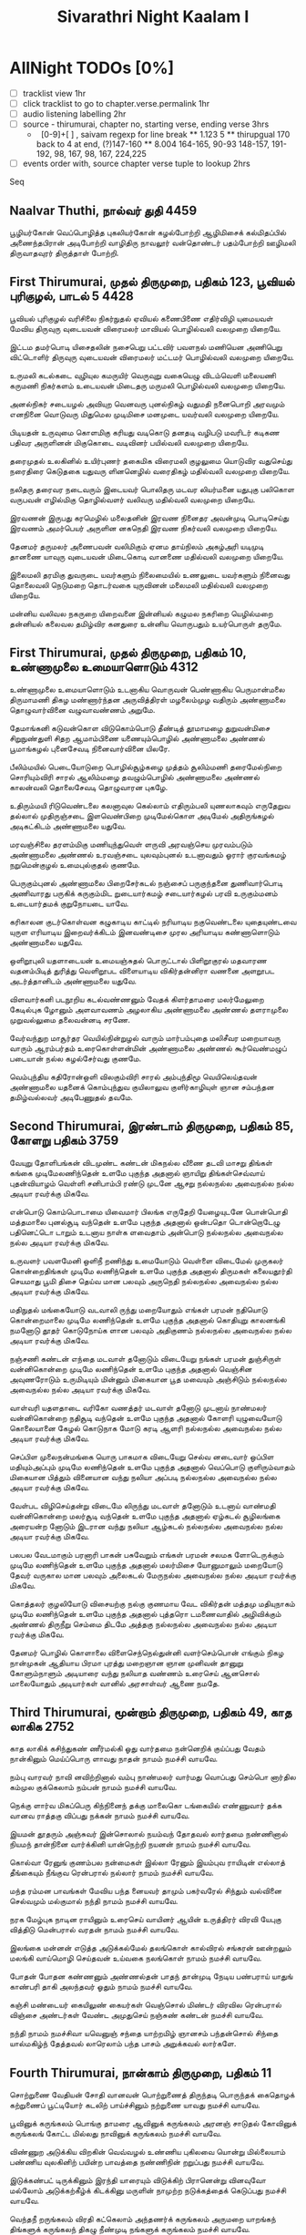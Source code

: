 #+title: Sivarathri Night Kaalam I

* AllNight TODOs [0%]
- [ ] tracklist view 1hr
- [ ] click tracklist to go to chapter.verse.permalink 1hr
- [ ] audio listening labelling 2hr
- [ ] source - thirumurai, chapter no, starting verse, ending verse 3hrs
  *   [0-9]+[ ] , saivam regexp for line break
    ** 1.123 5
    ** thirupgual 170 back to 4 at end, (?)147-160
    ** 8.004 164-165, 90-93 148-157, 191-192, 98, 167, 98, 167, 224,225
- [ ] events order with, source chapter verse tuple to lookup 2hrs
Seq
** Naalvar Thuthi, நால்வர் துதி :4459:
    பூழியர்கோன் வெப்பொழித்த புகலியர்கோன் கழல்போற்றி
    ஆழிமிசைக் கல்மிதப்பில் அணைந்தபிரான் அடிபோற்றி
    வாழிதிரு நாவலூர் வன்தொண்டர் பதம்போற்றி
    ஊழிமலி திருவாதவுரர் திருத்தாள் போற்றி.

** First Thirumurai,  முதல் திருமுறை, பதிகம் 123, பூவியல் புரிகுழல், பாடல் 5 :4428:
பூவியல் புரிகுழல் வரிசிலை நிகர்நுதல்
ஏவியல் கணைபிணை எதிர்விழி யுமையவள்
மேவிய திருவுரு வுடையவன் விரைமலர்
மாவியல் பொழில்வலி வலமுறை யிறையே.

இட்டம தமர்பொடி யிசைதலின் நசைபெறு
பட்டவிர் பவளநல் மணியென அணிபெறு
விட்டொளிர் திருவுரு வுடையவன் விரைமலர்
மட்டமர் பொழில்வலி வலமுறை யிறையே.

உருமலி கடல்கடை வுழியுல கமருயிர்
வெருவுறு வகையெழு விடம்வெளி மலையணி
கருமணி நிகர்களம் உடையவன் மிடைதரு
மருமலி பொழில்வலி வலமுறை யிறையே.

அனல்நிகர் சடையழல் அவியுற வெனவரு
புனல்நிகழ் வதுமதி நனைபொறி அரவமும்
எனநினை வொடுவரு மிதுமெல முடிமிசை
மனமுடை யவர்வலி வலமுறை யிறையே.

பிடியதன் உருவுமை கொளமிகு கரியது
வடிகொடு தனதடி வழிபடு மவரிடர்
கடிகண பதிவர அருளினன் மிகுகொடை
வடிவினர் பயில்வலி வலமுறை யிறையே.

தரைமுதல் உலகினில் உயிர்புணர் தகைமிக
விரைமலி குழலுமை யொடுவிர வதுசெய்து
நரைதிரை கெடுதகை யதுவரு ளினனெழில்
வரைதிகழ் மதில்வலி வலமுறை யிறையே.

நலிதரு தரைவர நடைவரும் இடையவர்
பொலிதரு மடவர லியர்மனை யதுபுகு
பலிகொள வருபவன் எழில்மிகு தொழில்வளர்
வலிவரு மதில்வலி வலமுறை யிறையே.

இரவணன் இருபது கரமெழில் மலைதனின்
இரவண நினைதர அவன்முடி பொடிசெய்து
இரவணம் அமர்பெயர் அருளின னகநெதி
இரவண நிகர்வலி வலமுறை யிறையே.

தேனமர் தருமலர் அணைபவன் வலிமிகும்
ஏனம தாய்நிலம் அகழ்அரி யடிமுடி
தானணை யாவுரு வுடையவன் மிடைகொடி
வானணை மதில்வலி வலமுறை யிறையே.

இலைமலி தரமிகு துவருடை யவர்களும்
நிலைமையில் உணலுடை யவர்களும் நினைவது
தொலைவலி நெடுமறை தொடர்வகை யுருவினன்
மலைமலி மதில்வலி வலமுறை யிறையே.

மன்னிய வலிவல நகருறை யிறைவனை
இன்னியல் கழுமல நகரிறை யெழில்மறை
தன்னியல் கலைவல தமிழ்விர கனதுரை
உன்னிய வொருபதும் உயர்பொருள் தருமே.


** First Thirumurai, முதல் திருமுறை, பதிகம் 10, உண்ணாமுலை உமையாளொடும் :4312:
 உண்ணாமுலை உமையாளொடும் உடனாகிய வொருவன்
 பெண்ணாகிய பெருமான்மலை திருமாமணி திகழ
 மண்ணார்ந்தன அருவித்திரள் மழலைம்முழ வதிரும்
 அண்ணாமலை தொழுவார்வினை வழுவாவண்ணம் அறுமே.

 தேமாங்கனி கடுவன்கொள விடுகொம்பொடு தீண்டித்
 தூமாமழை துறுவன்மிசை சிறுநுண்துளி சிதற
 ஆமாம்பிணை யணையும்பொழில் அண்ணாமலை அண்ணல்
 பூமாங்கழல் புனைசேவடி நினைவார்வினை யிலரே.

 பீலிம்மயில் பெடையோடுறை பொழில்சூழ்கழை முத்தம்
 சூலிம்மணி தரைமேல்நிறை சொரியும்விரி சாரல்
 ஆலிம்மழை தவழும்பொழில் அண்ணாமலை அண்ணல்
 காலன்வலி தொலைசேவடி தொழுவாரன புகழே.

 உதிரும்மயி ரிடுவெண்டலை கலனாவுல கெல்லாம்
 எதிரும்பலி யுணலாகவும் எருதேறுவ தல்லால்
 முதிருஞ்சடை இளவெண்பிறை முடிமேல்கொள அடிமேல்
 அதிருங்கழல் அடிகட்கிடம் அண்ணாமலை யதுவே.

 மரவஞ்சிலை தரளம்மிகு மணியுந்துவெள் ளருவி
 அரவஞ்செய முரவம்படும் அண்ணாமலை அண்ணல்
 உரவஞ்சடை யுலவும்புனல் உடனாவதும் ஓரார்
 குரவங்கமழ் நறுமென்குழல் உமைபுல்குதல் குணமே.

 பெருகும்புனல் அண்ணாமலை பிறைசேர்கடல் நஞ்சைப்
 பருகுந்தனை துணிவார்பொடி அணிவாரது பருகிக்
 கருகும்மிட றுடையார்கமழ் சடையார்கழல் பரவி
 உருகும்மனம் உடையார்தமக் குறுநோயடை யாவே.

 கரிகாலன குடர்கொள்வன கழுகாடிய காட்டில்
 நரியாடிய நகுவெண்டலை யுதையுண்டவை யுருள
 எரியாடிய இறைவர்க்கிடம் இனவண்டிசை முரல
 அரியாடிய கண்ணாளொடும் அண்ணாமலை யதுவே.

 ஒளிறூபுலி யதளாடையன் உமையஞ்சுதல் பொருட்டால்
 பிளிறூகுரல் மதவாரண வதனம்பிடித் துரித்து
 வெளிறூபட விளையாடிய விகிர்தன்னிரா வணனை
 அளறூபட அடர்த்தானிடம் அண்ணாமலை யதுவே.

 விளவார்கனி படநூறிய கடல்வண்ணனும் வேதக்
 கிளர்தாமரை மலர்மேலுறை கேடில்புக ழோனும்
 அளவாவணம் அழலாகிய அண்ணாமலை அண்ணல்
 தளராமுலை முறுவல்லுமை தலைவன்னடி சரணே.

 வேர்வந்துற மாசூர்தர வெயில்நின்றுழல் வாரும்
 மார்பம்புதை மலிசீவர மறையாவரு வாரும்
 ஆரம்பர்தம் உரைகொள்ளன்மின் அண்ணாமலை அண்ணல்
 கூர்வெண்மழுப் படையான் நல்ல கழல்சேர்வது குணமே.

 வெம்புந்திய கதிரோன்ஒளி விலகும்விரி சாரல்
 அம்புந்திமூ வெயிலெய்தவன் அண்ணாமலை யதனைக்
 கொம்புந்துவ குயிலாலுவ குளிர்காழியுள் ஞான
 சம்பந்தன தமிழ்வல்லவர் அடிபேணுதல் தவமே.

** Second Thirumurai, இரண்டாம் திருமுறை, பதிகம் 85, கோளறு பதிகம் :3759:

வேயுறு தோளிபங்கன் விடமுண்ட கண்டன்
  மிகநல்ல வீணை தடவி
மாசறு திங்கள் கங்கை முடிமேலணிந்தென்
  உளமே புகுந்த அதனால்
ஞாயிறு திங்கள்செவ்வாய் புதன்வியாழம் வெள்ளி
  சனிபாம்பி ரண்டு முடனே
ஆசறு நல்லநல்ல அவைநல்ல நல்ல
  அடியா ரவர்க்கு மிகவே.

என்பொடு கொம்பொடாமை யிவைமார் பிலங்க
  எருதேறி யேழையுடனே
பொன்பொதி மத்தமாலை புனல்சூடி வந்தென்
  உளமே புகுந்த அதனால்
ஒன்பதொ டொன்றொடேழு பதினெட்டொ டாறும்
  உடனாய நாள்க ளவைதாம்
அன்பொடு நல்லநல்ல அவைநல்ல நல்ல
  அடியா ரவர்க்கு மிகவே.

உருவளர் பவளமேனி ஒளிநீ றணிந்து
  உமையோடும் வெள்ளை விடைமேல்
முருகலர் கொன்றைதிங்கள் முடிமே லணிந்தென்
  உளமே புகுந்த அதனால்
திருமகள் கலையதூர்தி செயமாது பூமி
  திசை தெய்வ மான பலவும்
அருநெதி நல்லநல்ல அவைநல்ல நல்ல
  அடியா ரவர்க்கு மிகவே.

மதிநுதல் மங்கையோடு வடவாலி ருந்து
  மறையோதும் எங்கள் பரமன்
நதியொடு கொன்றைமாலை முடிமே லணிந்தென்
  உளமே புகுந்த அதனால்
கொதியுறு காலனங்கி நமனோடு தூதர்
  கொடுநோய்க ளான பலவும்
அதிகுணம் நல்லநல்ல அவைநல்ல நல்ல
  அடியா ரவர்க்கு மிகவே.

நஞ்சணி கண்டன் எந்தை மடவாள் தனோடும்
  விடையேறு நங்கள் பரமன்
துஞ்சிருள் வன்னிகொன்றை முடிமே லணிந்தென்
  உளமே புகுந்த அதனால்
வெஞ்சின அவுணரோடும் உருமிடியும் மின்னும்
  மிகையான பூத மவையும்
அஞ்சிடும் நல்லநல்ல அவைநல்ல நல்ல
  அடியா ரவர்க்கு மிகவே.

வாள்வரி யதளதாடை வரிகோ வணத்தர்
  மடவாள் தனோடு முடனாய்
நாண்மலர் வன்னிகொன்றை நதிசூடி வந்தென்
  உளமே புகுந்த அதனால்
கோளரி யுழுவையோடு கொலையானை கேழல்
  கொடுநாக மோடு கரடி
ஆளரி நல்லநல்ல அவைநல்ல நல்ல
  அடியா ரவர்க்கு மிகவே.

செப்பிள முலைநன்மங்கை யொரு பாகமாக
  விடையேறு செல்வ னடைவார்
ஒப்பிள மதியும்அப்பும் முடிமே லணிந்தென்
  உளமே புகுந்த அதனால்
வெப்பொடு குளிரும்வாதம் மிகையான பித்தும்
  வினையான வந்து நலியா
அப்படி நல்லநல்ல அவைநல்ல நல்ல
  அடியா ரவர்க்கு மிகவே.

வேள்பட விழிசெய்தன்று விடைமே லிருந்து
  மடவாள் தனோடும் உடனாய்
வாண்மதி வன்னிகொன்றை மலர்சூடி வந்தென்
  உளமே புகுந்த அதனால்
ஏழ்கடல் சூழிலங்கை அரையன்ற னோடும்
  இடரான வந்து நலியா
ஆழ்கடல் நல்லநல்ல அவைநல்ல நல்ல
  அடியா ரவர்க்கு மிகவே.

பலபல வேடமாகும் பரனாரி பாகன்
  பசுவேறும் எங்கள் பரமன்
சலமக ளோடெருக்கும் முடிமே லணிந்தென்
  உளமே புகுந்த அதனால்
மலர்மிசை யோனுமாலும் மறையோடு தேவர்
  வருகால மான பலவும்
அலைகடல் மேருநல்ல அவைநல்ல நல்ல
  அடியா ரவர்க்கு மிகவே.

கொத்தலர் குழலியோடு விசையற்கு நல்கு
  குணமாய வேட விகிர்தன்
மத்தமு மதியுநாகம் முடிமே லணிந்தென்
  உளமே புகுந்த அதனால்
புத்தரொ டமணைவாதில் அழிவிக்கும் அண்ணல்
  திருநீறு செம்மை திடமே
அத்தகு நல்லநல்ல அவைநல்ல நல்ல
  அடியா ரவர்க்கு மிகவே.

தேனமர் பொழில் கொளாலை விளைசெந்நெல்துன்னி
  வளர்செம்பொன் எங்கும் நிகழ
நான்முகன் ஆதியாய பிரமா புரத்து
  மறைஞான ஞான முனிவன்
தானுறு கோளும்நாளும் அடியாரை வந்து
  நலியாத வண்ணம் உரைசெய்
ஆனசொல் மாலையோதும் அடியார்கள் வானில்
  அரசாள்வர் ஆணை நமதே.

** Third Thirumurai, மூன்றாம் திருமுறை, பதிகம் 49, காத லாகிக :2752:
காத லாகிக்
  கசிந்துகண் ணீர்மல்கி
ஓது வார்தமை
  நன்னெறிக் குய்ப்பது
வேதம் நான்கினும்
  மெய்ப்பொரு ளாவது
நாதன் நாமம்
  நமச்சி வாயவே.

நம்பு வாரவர்
  நாவி னவிற்றினால்
வம்பு நாண்மலர்
  வார்மது வொப்பது
செம்பொ னார்தில
  கம்முல குக்கெலாம்
நம்பன் நாமம்
  நமச்சி வாயவே.

நெக்கு ளார்வ
  மிகப்பெரு கிந்நினைந்
தக்கு மாலைகொ
  டங்கையில் எண்ணுவார்
தக்க வானவ
  ராத்தகு விப்பது
நக்கன் நாமம்
  நமச்சி வாயவே.

இயமன் தூதரும்
  அஞ்சுவர் இன்சொலால்
நயம்வந் தோதவல்
  லார்தமை நண்ணினால்
நியமந் தான்நினை
  வார்க்கினி யான்நெற்றி
நயனன் நாமம்
  நமச்சி வாயவே.

கொல்வா ரேனுங்
  குணம்பல நன்மைகள்
இல்லா ரேனும்
  இயம்புவ ராயிடின்
எல்லாத் தீங்கையும்
  நீங்குவ ரென்பரால்
நல்லார் நாமம்
  நமச்சி வாயவே.

மந்த ரம்மன
  பாவங்கள் மேவிய
பந்த னையவர்
  தாமும் பகர்வரேல்
சிந்தும் வல்வினை
  செல்வமும் மல்குமால்
நந்தி நாமம்
  நமச்சி வாயவே.

நரக மேழ்புக
  நாடின ராயினும்
உரைசெய் வாயினர்
  ஆயின் உருத்திரர்
விரவி யேபுகு
  வித்திடு மென்பரால்
வரதன் நாமம்
  நமச்சி வாயவே.

இலங்கை மன்னன்
  எடுத்த அடுக்கல்மேல்
தலங்கொள் கால்விரல்
  சங்கரன் ஊன்றலும்
மலங்கி வாய்மொழி
  செய்தவன் உய்வகை
நலங்கொள் நாமம்
  நமச்சி வாயவே.

போதன் போதன
  கண்ணனும் அண்ணல்தன்
பாதந் தான்முடி
  நேடிய பண்பராய்
யாதுங் காண்பரி
  தாகி அலந்தவர்
ஓதும் நாமம்
  நமச்சி வாயவே.

கஞ்சி மண்டையர்
  கையிலுண் கையர்கள்
வெஞ்சொல் மிண்டர்
  விரவில ரென்பரால்
விஞ்சை அண்டர்கள்
  வேண்ட அமுதுசெய்
நஞ்சுண் கண்டன்
  நமச்சி வாயவே.

நந்தி நாமம்
  நமச்சிவா யவெனுஞ்
சந்தை யாற்றமிழ்
  ஞானசம் பந்தன்சொல்
சிந்தை யால்மகிழ்ந்
  தேத்தவல் லாரெலாம்
பந்த பாசம்
  அறுக்கவல் லார்களே.

** Fourth Thirumurai, நான்காம் திருமுறை, பதிகம் 11

சொற்றுணை வேதியன்
  சோதி வானவன்
பொற்றுணைத் திருந்தடி
  பொருந்தக் கைதொழக்
கற்றுணைப் பூட்டியோர்
  கடலிற் பாய்ச்சினும்
நற்றுணை யாவது
  நமச்சி வாயவே.

பூவினுக் கருங்கலம்
  பொங்கு தாமரை
ஆவினுக் கருங்கலம்
  அரனஞ் சாடுதல்
கோவினுக் கருங்கலங்
  கோட்ட மில்லது
நாவினுக் கருங்கலம்
  நமச்சி வாயவே.

விண்ணுற அடுக்கிய
  விறகின் வெவ்வழல்
உண்ணிய புகிலவை
  யொன்று மில்லையாம்
பண்ணிய வுலகினிற் பயின்ற பாவத்தை
நண்ணிநின் றறுப்பது நமச்சி வாயவே.

இடுக்கண்பட் டிருக்கினும்
  இரந்தி யாரையும்
விடுக்கிற் பிரானென்று
  வினவுவோ மல்லோம்
அடுக்கற்கீழ்க் கிடக்கினு
  மருளின் நாமுற்ற
நடுக்கத்தைக் கெடுப்பது
  நமச்சி வாயவே.

வெந்தநீ றருங்கலம்
  விரதி கட்கெலாம்
அந்தணர்க் கருங்கலம்
  அருமறை யாறங்கந்
திங்களுக் கருங்கலந்
  திகழு நீண்முடி
நங்களுக் கருங்கலம்
  நமச்சி வாயவே.

சலமிலன் சங்கரன்
  சார்ந்த வர்க்கலால்
நலமிலன் நாடொறு
  நல்கு வான்நலன்
குலமில ராகிலுங்
  குலத்திற் கேற்பதோர்
நலமிகக் கொடுப்பது
  நமச்சி வாயவே.

வீடினார் உலகினில்
  விழுமிய தொண்டர்கள்
கூடினார் அந்நெறி
  கூடிச் சென்றலும்
ஓடினே னோடிச்சென்
  றுருவங் காண்டலும்
நாடினேன் நாடிற்று
  நமச்சி வாயவே.

இல்லக விளக்கது
  இருள் கெடுப்பது
சொல்லக விளக்கது
  சோதி யுள்ளது
பல்லக விளக்கது
  பலருங் காண்பது
நல்லக விளக்கது
  நமச்சி வாயவே.

முன்னெறி யாகிய
  முதல்வன் முக்கணன்
தன்னெறி யேசர
  ணாதல் திண்ணமே
அந்நெறி யேசென்றங்
  கடைந்த வர்க்கெலாம்
நன்னெறி யாவது
  நமச்சி வாயவே.

மாப்பிணை தழுவிய
  மாதோர் பாகத்தன்
பூப்பிணை திருந்தடி
  பொருந்தக் கைதொழ
நாப்பிணை தழுவிய
  நமச்சி வாயப்பத்
தேத்தவல் லார்தமக்
  கிடுக்க ணில்லையே.

** Sundharar Thevaram, சுந்தரர் திருப்பாட்டு, பதிகம் 39, தில்லைவாழ் அந்தணர்தம்
தில்லைவாழ் அந்தணர்தம் அடியார்க்கும் அடியேன்
  திருநீல கண்டத்துக் குயவனார்க் கடியேன்
இல்லையே என்னாத இயற்பகைக்கும் அடியேன்
  இளையான்றன் குடிமாறன் அடியார்க்கும் அடியேன்
வெல்லுமா மிகவல்ல மெய்ப்பொருளுக் கடியேன்
  விரிபொழில்சூழ் குன்றையார் விறன்மிண்டர்க் கடியேன்
அல்லிமென் முல்லையந்தார் அமர்நீதிக் கடியேன்
  ஆரூரன் ஆரூரில் அம்மானுக் காளே.

இலைமலிந்த வேல்நம்பி எறிபத்தர்க் கடியேன்
  ஏனாதி நாதன்றன் அடியார்க்கும் அடியேன்
கலைமலிந்த சீர்நம்பி கண்ணப்பர்க் கடியேன்
  கடவூரிற் கலயன்றன் அடியார்க்கும் அடியேன்
மலைமலிந்த தோள்வள்ளல் மானக்கஞ் சாறன்
  எஞ்சாத வாட்டாயன் அடியார்க்கும் அடியேன்
அலைமலிந்த புனல்மங்கை ஆனாயர்க் கடியேன்
  ஆரூரன் ஆரூரில் அம்மானுக் காளே.

மும்மையால் உலகாண்ட மூர்த்திக்கும் அடியேன்
  முருகனுக்கும் உருத்திர பசுபதிக்கும் அடியேன்
செம்மையே திருநாளைப் போவார்க்கும் அடியேன்
  திருக்குறிப்புத் தொண்டர்தம் அடியார்க்கும் அடியேன்
மெய்ம்மையே திருமேனி வழிபடா நிற்க
  வெகுண்டெழுந்த தாதைதாள் மழுவினால் எறிந்த
அம்மையான் அடிச்சண்டிப் பெருமானுக் கடியேன்
  ஆரூரன் ஆரூரில் அம்மானுக் காளே.

திருநின்ற செம்மையே செம்மையாக் கொண்ட
  திருநாவுக் கரையன்றன் அடியார்க்கும் அடியேன்
பெருநம்பி குலச்சிறைதன் அடியார்க்கும் அடியேன்
  பெருமிழலைக் குறும்பர்க்கும் பேயார்க்கும் அடியேன்
ஒருநம்பி அப்பூதி அடியார்க்கும் அடியேன்
  ஒலிபுனல்சூழ் சாத்தமங்கை நீலநக்கர்க் கடியேன்
அருநம்பி நமிநந்தி அடியார்க்கும் அடியேன்
  ஆரூரன் ஆரூரில் அம்மானுக் காளே.

வம்பறா வரிவண்டு மணம்நாற மலரும்
  மதுமலர்நற் கொன்றையான் அடியலாற் பேணா
எம்பிரான் சம்பந்தன் அடியார்க்கும் அடியேன்
  ஏயர்கோன் கலிக்காமன் அடியார்க்கும் அடியேன்
நம்பிரான் திருமூலன் அடியார்க்கும் அடியேன்
  நாட்டமிகு தண்டிக்கும் மூர்க்கர்க்கும் அடியேன்
அம்பரான் சோமாசி மாறனுக்கும் அடியேன்
  ஆரூரன் ஆரூரில் அம்மானுக் காளே.

வார்கொண்ட வனமுலையாள் உமைபங்கன் கழலே
  மறவாது கல்லெறிந்த சாக்கியர்க்கும் அடியேன்
சீர்கொண்ட புகழ்வள்ளல் சிறப்புலிக்கும் அடியேன்
  செங்காட்டங் குடிமேய சிறுத்தொண்டர்க் கடியேன்
கார்கொண்ட கொடைக்கழறிற் றறிவார்க்கும் அடியேன்
  கடற்காழிக் கணநாதன் அடியார்க்கும் அடியேன்
ஆர்கொண்ட வேற்கூற்றன் களந்தைக்கோன் அடியேன்
  ஆரூரன் ஆரூரில் அம்மானுக் காளே.

பொய்யடிமை யில்லாத புலவர்க்கும் அடியேன்
  பொழிற்கருவூர்த் துஞ்சிய புகழ்ச்சோழர்க் கடியேன்
மெய்யடியான் நரசிங்க முனையரையர்க் கடியேன்
  விரிதிரைசூழ் கடல்நாகை அதிபத்தர்க் கடியேன்
கைதடிந்த வரிசிலையான் கலிக்கம்பன் கலியன்
  கழற்சத்தி வரிஞ்சையர்கோன் அடியார்க்கும் அடியேன்
ஐயடிகள் காடவர்கோன் அடியார்க்கும் அடியேன்
  ஆரூரன் ஆரூரில் அம்மானுக் காளே.

கறைக்கண்டன் கழலடியே காப்புக்கொண் டிருந்த
  கணம்புல்ல நம்பிக்குங் காரிக்கும் அடியேன்
நிறைக்கொண்ட சிந்தையான் நெல்வேலி வென்ற
  நின்றசீர் நெடுமாறன் அடியார்க்கும் அடியேன்
துறைக்கொண்ட செம்பவளம் இருளகற்றுஞ் சோதித்
  தொன்மயிலை வாயிலான் அடியார்க்கும் அடியேன்
அறைக்கொண்ட வேல்நம்பி முனையடுவார்க் கடியேன்
  ஆரூரன் ஆரூரில் அம்மானுக் காளே.

கடல்சூழ்ந்த உலகெலாங் காக்கின்ற பெருமான்
  காடவர்கோன் கழற்சிங்கன் அடியார்க்கும் அடியேன்
மடல்சூழ்ந்த தார்நம்பி இடங்கழிக்குந் தஞ்சை
  மன்னவனாம் செருத்துணைதன் அடியார்க்கும் அடியேன்
புடைசூழ்ந்த புலியதள்மேல் அரவாட ஆடி
  பொன்னடிக்கே மனம்வைத்த புகழ்த்துணைக்கும் அடியேன்
அடல்சூழ்ந்த வேல்நம்பி கோட்புலிக்கும் அடியேன்
  ஆரூரன் ஆரூரில் அம்மானுக் காளே.

பத்தராய்ப் பணிவார்கள் எல்லார்க்கும் அடியேன்
  பரமனையே பாடுவார் அடியார்க்கும் அடியேன்
சித்தத்தைச் சிவன்பாலே வைத்தார்க்கும் அடியேன்
  திருவாரூர்ப் பிறந்தார்கள் எல்லார்க்கும் அடியேன்
முப்போதுந் திருமேனி தீண்டுவார்க் கடியேன்
  முழுநீறு பூசிய முனிவர்க்கும் அடியேன்
அப்பாலும் அடிச்சார்ந்த அடியார்க்கும் அடியேன்
  ஆரூரன் ஆரூரில் அம்மானுக் காளே.

மன்னியசீர் மறைநாவன் நின்றவூர்ப் பூசல்
  வரிவளையாள் மானிக்கும் நேசனுக்கும் அடியேன்
தென்னவனாய் உலகாண்ட செங்கணார்க் கடியேன்
  திருநீல கண்டத்துப் பாணனார்க் கடியேன்
என்னவனாம் அரனடியே அடைந்திட்ட சடையன்
  இசைஞானி காதலன் திருநாவ லூர்க்கோன்
அன்னவனாம் ஆரூரன் அடிமைகேட் டுவப்பார்
  ஆரூரில் அம்மானுக் கன்ப ராவாரே.

** Thiruvasagam Sivapuranam

** Thiruppugal, திருப்புகழ், பதிகம் 39, நாத விந்து
நாத விந்துக லாதீ நமோநம
வேத மந்த்ரசொ ரூபா நமோநம
ஞான பண்டித ஸாமீ நமோநம – வெகுகோடி

நாம சம்புகு மாரா நமோநம
போக அந்தரி பாலா நமோநம
நாக பந்தம யூரா நமோநம – பரசூரர்

சேத தண்டவி நோதா நமோநம
கீத கிண்கிணி பாதா நமோநம
தீர சம்ப்ரம வீரா நமோநம – கிரிராஜ

தீப மங்கள ஜோதீ நமோநம
தூய அம்பல லீலா நமோநம
தேவ குஞ்சரி பாகா நமோநம – அருள்தாராய்

ஈத லும்பல கோலா லபூஜையும்
ஓத லுங்குண ஆசா ரநீதியும்
ஈர முங்குரு சீர்பா தசேவையு – மறவாத

ஏழ்த லம்புகழ் காவே ரியால்விளை
சோழ மண்டல மீதே மநோகர
ராஜ கெம்பிர நாடா ளுநாயக – வயலூரா

ஆத ரம்பயி லாரூ ரர்தோழமை
சேர்தல் கொண்டவ ரோடே முனாளினில்
ஆடல் வெம்பரி மீதே றிமாகயி – லையிலேகி

ஆதி யந்தவு லாவா சுபாடிய
சேரர் கொங்குவை காவூர் நனாடதில்
ஆவி னன்குடி வாழ்வா னதேவர்கள் – பெருமாளே.

* பூழியர்கோன் - நால்வர் துதி
    திருச்சிற்றம்பலம்

    பூழியர்கோன் வெப்பொழித்த புகலியர்கோன் கழல்போற்றி
    ஆழிமிசைக் கல்மிதப்பில் அணைந்தபிரான் அடிபோற்றி
    வாழிதிரு நாவலூர் வன்தொண்டர் பதம்போற்றி
    ஊழிமலி திருவாதவுரர் திருத்தாள் போற்றி.

    பிடியதன் உருஉமை கொளமிகு கரியது
    வடிகொடு தனதடி வழிபடும் அவர் இடர்
    கடிகண பதிவர அருளினன் மிகுகொடை
    வடிவினர் பயில்வலி வலம் உறை இறையே
* பன்னிரு திருமுறை
** திருமுறை-1
*** பதிகம் 10, உண்ணாமுலை உமையாளொடும்
உண்ணாமுலை உமையாளொடும் உடனாகிய வொருவன்    
    பெண்ணாகிய பெருமான்மலை திருமாமணி திகழ    
    மண்ணார்ந்தன அருவித்திரள் மழலைம்முழ வதிரும்    
    அண்ணாமலை தொழுவார்வினை வழுவாவண்ணம் அறுமே.



*** பதிகம் 123, பூவியல் புரிகுழல், பாடல் 5,6 திருவலிவலம்
  பிடியதன் உருவுமை கொளமிகு கரியது 
  வடிகொடு தனதடி வழிபடு மவரிடர் 
  கடிகண பதிவர அருளினன் மிகுகொடை 
  வடிவினர் பயில்வலி வலமுறை யிறைய.ேwe
** திருமுறை-2
*** பதிகம் 85, உண்ணாமுலை உமையாளொடும்
வேயுறு தோளிபங்கன் விடமுண்ட கண்டன்
  மிகநல்ல வீணை தடவி
மாசறு திங்கள் கங்கை முடிமேலணிந்தென்
  உளமே புகுந்த அதனால்
ஞாயிறு திங்கள்செவ்வாய் புதன்வியாழம் வெள்ளி
  சனிபாம்பி ரண்டு முடனே
ஆசறு நல்லநல்ல அவைநல்ல நல்ல
  அடியா ரவர்க்கு மிகவே.
** திருமுறை-3
*** பதிகம் 49, காத லாகிக
காத லாகிக்
  கசிந்துகண் ணீர்மல்கி
ஓது வார்தமை
  நன்னெறிக் குய்ப்பது
வேதம் நான்கினும்
  மெய்ப்பொரு ளாவது
நாதன் நாமம்
  நமச்சி வாயவே
** திருமுறை-4
*** பதிகம் 11, சொற்றுணை வேதியன்
சொற்றுணை வேதியன்
  சோதி வானவன்
பொற்றுணைத் திருந்தடி
  பொருந்தக் கைதொழக்
கற்றுணைப் பூட்டியோர்
  கடலிற் பாய்ச்சினும்
நற்றுணை யாவது
  நமச்சி வாயவே
** திருமுறை-7
*** பதிகம் 39, தில்லைவாழ் அந்தணர்தம்
தில்லைவாழ் அந்தணர்தம் அடியார்க்கும் அடியேன்
  திருநீல கண்டத்துக் குயவனார்க் கடியேன்
இல்லையே என்னாத இயற்பகைக்கும் அடியேன்
  இளையான்றன் குடிமாறன் அடியார்க்கும் அடியேன்
வெல்லுமா மிகவல்ல மெய்ப்பொருளுக் கடியேன்
  விரிபொழில்சூழ் குன்றையார் விறன்மிண்டர்க் கடியேன்
அல்லிமென் முல்லையந்தார் அமர்நீதிக் கடியேன்
  ஆரூரன் ஆரூரில் அம்மானுக் காளே.  1
** திருமுறை-8, திருவாசகம், மாணிக்கவாசகர்
*** பதிகம் 1, சிவபுராணம்
நமச்சிவாய வாஅழ்க நாதன்தாள் வாழ்க
இமைப்பொழுதும் என்நெஞ்சில் நீங்காதான் தாள்வாழ்க
கோகழி யாண்ட குருமணிதன் தாள்வாழ்க
ஆகம மாகிநின் றண்ணிப்பான் தாள்வாழ்க
ஏகன் அநேகன் இறைவ னடிவாழ்க
*** பதிகம் 4, போற்றித் திருவகவல்
தென்னாடுடைய சிவனே போற்றி
எந்நாட்டவர்க்கும் இறைவா போற்றி
ஏனக் குருளைக்கு அருளினை போற்றி
மானக் கயிலை மலையாய் போற்றி
அருளிட வேண்டும் அம்மான் போற்றி
இருள் கெட அருளும் இறைவா போற்றி
தளர்ந்தேன் அடியேன் தமியேன் போற்றி 170

களம் கொளக் கருத அருளாய் போற்றி
அஞ்சேல் என்று இங்கு அருளாய் போற்றி
நஞ்சே அமுதா நயந்தாய் போற்றி
அத்தா போற்றி ஐயா போற்றி
நித்தா போற்றி நிமலா போற்றி
பத்தா போற்றி பவனே போற்றி
பெரியாய் போற்றி பிரானே போற்றி
அரியாய் போற்றி அமலா போற்றி
மறையோர் கோல நெறியே போற்றி
முறையோ தரியேன் முதல்வா போற்றி 180

உறவே போற்றி உயிரே போற்றி
சிறவே போற்றி சிவமே போற்றி
மஞ்சா போற்றி மணாளா போற்றி
பஞ்சேர் அடியாள் பங்கா போற்றி
அலந்தேன் நாயேன் அடியேன் போற்றி
இலங்கு சுடர் எம் ஈசா போற்றி
கவைத்தலை மேவிய கண்ணே போற்றி
குவைப்பதி மலிந்த கோவே போற்றி
மலை நாடு உடைய மன்னே போற்றி
கலை ஆர் அரிகேசரியாய் போற்றி 190

திருக்கழுக் குன்றில் செல்வா போற்றி
பொருப்பு அமர் பூவணத்து அரனே போற்றி
அருவமும் உருவமும் ஆனாய் போற்றி
மருவிய கருணை மலையே போற்றி
துரியமும் இறந்த சுடரே போற்றி
தெரிவு அரிது ஆகிய தெளிவே போற்றி
தோளா முத்தச் சுடரே போற்றி
ஆள் ஆனவர்கட்கு அன்பா போற்றி
ஆரா அமுதே அருளே போற்றி
பேர் ஆயிரம் உடைப் பெம்மான் போற்றி 200

தாளி அறுகின் தாராய் போற்றி
நீள் ஒளி ஆகிய நிருத்தா போற்றி
சந்தனச் சாந்தின் சுந்தர போற்றி
சிந்தனைக்கு அரிய சிவமே போற்றி
மந்திர மாமலை மேயாய் போற்றி
எந்தமை உய்யக் கொள்வாய் போற்றி
புலிமுலை புல் வாய்க்கு அருளினை போற்றி
அலைகடல் மீமிசை நடந்தாய் போற்றி
கருங் குருவிக்கு அன்று அருளினை போற்றி
இரும் புலன் புலர இசைந்தனை போற்றி 210

படி உறப் பயின்ற பாவக போற்றி
அடியொடு நடு ஈறு ஆனாய் போற்றி
நரகொடு சுவர்க்கம் நானிலம் புகாமல்
பரகதி பாண்டியற்கு அருளினை போற்றி
ஒழிவற நிறைந்த ஒருவ போற்றி
செழு மலர்ச் சிவபுரத்து அரசே போற்றி
கழு நீர் மாலைக் கடவுள் போற்றி
தொழுவார் மையல் துணிப்பாய் போற்றி
பிழைப்பு வாய்ப்பு ஒன்று அறியா நாயேன்
குழைத்த சொல்மாலை கொண்டருள் போற்றி 220

புரம்பல எரித்த புராண போற்றி
பரம் பரஞ்சோதிப் பரனே போற்றி
போற்றி போற்றி புயங்கப் பெருமான்
போற்றி போற்றி புராண காரண
போற்றி போற்றி சய சய போற்றி
** திருமுறை-9
*** பதிகம் 1, ஒளிவளர் விளக்கே திருவிசைப்பா
 ஒளிவளர் விளக்கே உலப்பிலா ஒன்றே !
  உணர்வுசூழ் கடந்ததோர் உணர்வே !
தெளிவளர் பளிங்கின் திரள்மணிக் குன்றே !
  சித்தத்துள் தித்திக்கும் தேனே !
அளிவளர் உள்ளத்(து) ஆனந்தக் கனியே !
  அம்பலம் ஆடரங் காக
வெளிவளர் தெய்வக் கூத்துகந் தாயைத்
  தொண்டனேன் விளம்புமா விளம்பே
*** பதிகம் 29, சேந்தனார் - கோயில், பாடல் 9,10 திருவலிவலம்
பாலுக்குப் பாலகன் வேண்டி அழுதிடப்
    பாற்கடல் ஈந்த பிரான்
மாலுக்குச் சக்கரம் அன்று அருள் செய்தவன்
    மன்னிய தில்லை தன்னுள்
ஆலிக்கும் அந்தணர் வாழ்கின்ற சிற்றம்
    பலமே இடமாகப்
பாலித்து நட்டம் பயிலவல்லானுக்கே
    பல்லாண்டு கூறுதுமே.
* திருப்புகழ்
*** பதிகம் 170, நாத விந்து
நாத விந்துக லாதீ நமோநம
வேத மந்த்ரசொ ரூபா நமோநம
ஞான பண்டித ஸாமீ நமோநம – வெகுகோடி

நாம சம்புகு மாரா நமோநம
போக அந்தரி பாலா நமோநம
நாக பந்தம யூரா நமோநம – பரசூரர்

சேத தண்டவி நோதா நமோநம
கீத கிண்கிணி பாதா நமோநம
தீர சம்ப்ரம வீரா நமோநம – கிரிராஜ

தீப மங்கள ஜோதீ நமோநம
தூய அம்பல லீலா நமோநம
தேவ குஞ்சரி பாகா நமோநம – அருள்தாராய்

ஈத லும்பல கோலா லபூஜையும்
ஓத லுங்குண ஆசா ரநீதியும்
ஈர முங்குரு சீர்பா தசேவையு – மறவாத

ஏழ்த லம்புகழ் காவே ரியால்விளை
சோழ மண்டல மீதே மநோகர
ராஜ கெம்பிர நாடா ளுநாயக – வயலூரா

ஆத ரம்பயி லாரூ ரர்தோழமை
சேர்தல் கொண்டவ ரோடே முனாளினில்
ஆடல் வெம்பரி மீதே றிமாகயி – லையிலேகி

ஆதி யந்தவு லாவா சுபாடிய
சேரர் கொங்குவை காவூர் நனாடதில்
ஆவி னன்குடி வாழ்வா னதேவர்கள் – பெருமாளே.
* அபிராமி அந்தாதி
